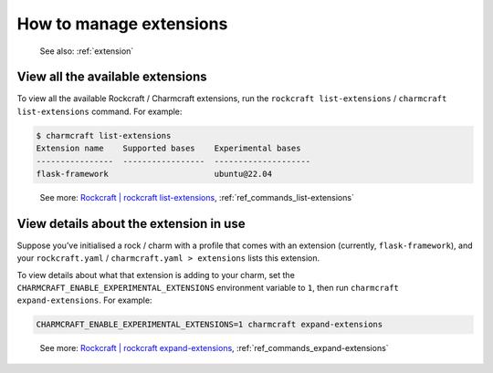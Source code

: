 .. _manage-extensions:

How to manage extensions
========================

   See also: :ref:`extension`

View all the available extensions
---------------------------------

To view all the available Rockcraft / Charmcraft extensions, run the
``rockcraft list-extensions`` / ``charmcraft list-extensions`` command. For example:

.. code:: bash

   $ charmcraft list-extensions
   Extension name    Supported bases    Experimental bases
   ----------------  -----------------  --------------------
   flask-framework                      ubuntu@22.04

..

   See more: `Rockcraft \| rockcraft list-extensions <https://canonical-rockcraft.readthedocs-hosted.com/en/latest/reference/commands/list-extensions/>`_, :ref:`ref_commands_list-extensions`

View details about the extension in use
---------------------------------------

Suppose you’ve initialised a rock / charm with a profile that comes with
an extension (currently, ``flask-framework``), and your
``rockcraft.yaml`` / ``charmcraft.yaml > extensions`` lists this
extension.

.. dropdown:: Example

   .. code:: text

      $ mkdir my-flask-app-k8s
      $ cd my-flask-app-k8s/
      $ charmcraft init --profile flask-framework
      Charmed operator package file and directory tree initialised.

      Now edit the following package files to provide fundamental charm metadata
      and other information:

      charmcraft.yaml
      src/charm.py
      README.md

      user@ubuntu:~/my-flask-app-k8s$ ls -R
      .:
      charmcraft.yaml  requirements.txt  src

      ./src:
      charm.py

      $ cat charmcraft.yaml
      # This file configures Charmcraft.
      # See https://juju.is/docs/sdk/charmcraft-config for guidance.

      name: my-flask-app-k8s

      type: charm

      bases:
        - build-on:
          - name: ubuntu
            channel: "22.04"
          run-on:
          - name: ubuntu
            channel: "22.04"

      # (Required)
      summary: A very short one-line summary of the flask application.

      # (Required)
      description: |
        A comprehensive overview of your Flask application.

      extensions:
        - flask-framework

      # Uncomment the integrations used by your application
      # requires:
      #   mysql:
      #     interface: mysql_client
      #     limit: 1
      #   postgresql:
      #     interface: postgresql_client
      #     limit: 1


To view details about what that extension is adding to your charm, set the
``CHARMCRAFT_ENABLE_EXPERIMENTAL_EXTENSIONS`` environment variable to ``1``,
then run  ``charmcraft expand-extensions``. For example:


.. code:: text

   CHARMCRAFT_ENABLE_EXPERIMENTAL_EXTENSIONS=1 charmcraft expand-extensions


.. dropdown:: See effect given example context


   .. code:: text

      $ CHARMCRAFT_ENABLE_EXPERIMENTAL_EXTENSIONS=1 charmcraft expand-extensions
      *EXPERIMENTAL* extension 'flask-framework' enabled
      name: my-flask-app-k8s
      summary: A very short one-line summary of the flask application.
      description: |
        A comprehensive overview of your Flask application.
      parts:
        charm:
          source: .
          charm-entrypoint: src/charm.py
          charm-binary-python-packages: []
          charm-python-packages: []
          charm-requirements:
          - requirements.txt
          charm-strict-dependencies: false
          plugin: charm
      type: charm
      bases:
      - build-on:
        - name: ubuntu
          channel: '22.04'
        run-on:
        - name: ubuntu
          channel: '22.04'
      actions:
        rotate-secret-key:
          description: Rotate the flask secret key. Users will be forced to log in again.
            This might be useful if a security breach occurs.
      assumes:
      - k8s-api
      containers:
        flask-app:
          resource: flask-app-image
      peers:
        secret-storage:
          interface: secret-storage
      provides:
        metrics-endpoint:
          interface: prometheus_scrape
        grafana-dashboard:
          interface: grafana_dashboard
      requires:
        logging:
          interface: loki_push_api
        ingress:
          interface: ingress
          limit: 1
      resources:
        flask-app-image:
          type: oci-image
          description: flask application image.
      config:
        options:
          webserver-keepalive:
            type: int
            description: Time in seconds for webserver to wait for requests on a Keep-Alive
              connection.
          webserver-threads:
            type: int
            description: Run each webserver worker with the specified number of threads.
          webserver-timeout:
            type: int
            description: Time in seconds to kill and restart silent webserver workers.
          webserver-workers:
            type: int
            description: The number of webserver worker processes for handling requests.
          flask-application-root:
            type: string
            description: Path in which the application / web server is mounted. This configuration
              will set the FLASK_APPLICATION_ROOT environment variable. Run app.config.from_prefixed_env()
              in your Flask application in order to receive this configuration.
          flask-debug:
            type: boolean
            description: Whether Flask debug mode is enabled.
          flask-env:
            type: string
            description: What environment the Flask app is running in, by default it's 'production'.
          flask-permanent-session-lifetime:
            type: int
            description: Time in seconds for the cookie to expire in the Flask application
              permanent sessions. This configuration will set the FLASK_PERMANENT_SESSION_LIFETIME
              environment variable. Run app.config.from_prefixed_env() in your Flask application
              in order to receive this configuration.
          flask-preferred-url-scheme:
            type: string
            default: HTTPS
            description: Scheme for generating external URLs when not in a request context
              in the Flask application. By default, it's "HTTPS". This configuration will
              set the FLASK_PREFERRED_URL_SCHEME environment variable. Run app.config.from_prefixed_env()
              in your Flask application in order to receive this configuration.
          flask-secret-key:
            type: string
            description: The secret key used for securely signing the session cookie and
              for any other security related needs by your Flask application. This configuration
              will set the FLASK_SECRET_KEY environment variable. Run app.config.from_prefixed_env()
              in your Flask application in order to receive this configuration.
          flask-session-cookie-secure:
            type: boolean
            description: Set the secure attribute in the Flask application cookies. This
              configuration will set the FLASK_SESSION_COOKIE_SECURE environment variable.
              Run app.config.from_prefixed_env() in your Flask application in order to
              receive this configuration.

..

   See more: `Rockcraft \| rockcraft expand-extensions <https://canonical-rockcraft.readthedocs-hosted.com/en/latest/reference/commands/expand-extensions/>`_, :ref:`ref_commands_expand-extensions`
